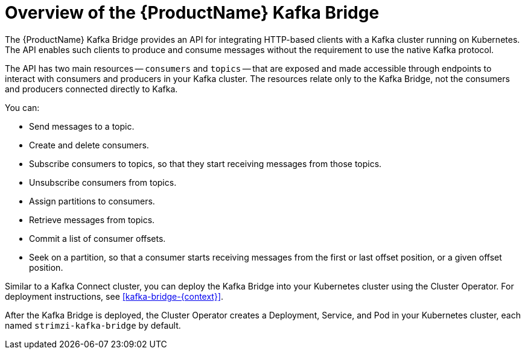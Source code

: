// Module included in the following assemblies:
//
// assembly-using-the-kafka-bridge.adoc

[id='con-overview-of-kafka-bridge-{context}']

= Overview of the {ProductName} Kafka Bridge

The {ProductName} Kafka Bridge provides an API for integrating HTTP-based clients with a Kafka cluster running on Kubernetes. The API enables such clients to produce and consume messages without the requirement to use the native Kafka protocol.

The API has two main resources -- `consumers` and `topics` -- that are exposed and made accessible through endpoints to interact with consumers and producers in your Kafka cluster. The resources relate only to the Kafka Bridge, not the consumers and producers connected directly to Kafka. 

You can: 

* Send messages to a topic.

* Create and delete consumers.

* Subscribe consumers to topics, so that they start receiving messages from those topics.

* Unsubscribe consumers from topics.

* Assign partitions to consumers.

* Retrieve messages from topics.

* Commit a list of consumer offsets.

* Seek on a partition, so that a consumer starts receiving messages from the first or last offset position, or a given offset position.

Similar to a Kafka Connect cluster, you can deploy the Kafka Bridge into your Kubernetes cluster using the Cluster Operator. For deployment instructions, see xref:kafka-bridge-{context}[].

After the Kafka Bridge is deployed, the Cluster Operator creates a Deployment, Service, and Pod in your Kubernetes cluster, each named `strimzi-kafka-bridge` by default.
